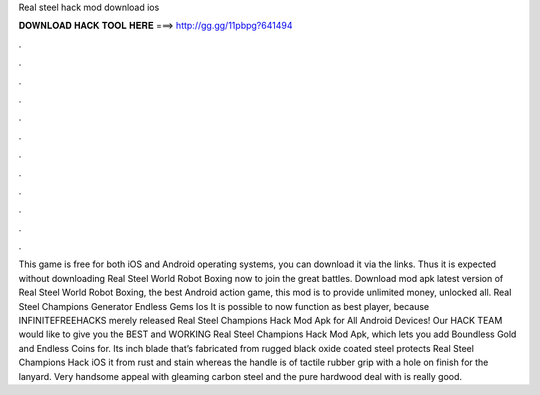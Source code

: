 Real steel hack mod download ios

𝐃𝐎𝐖𝐍𝐋𝐎𝐀𝐃 𝐇𝐀𝐂𝐊 𝐓𝐎𝐎𝐋 𝐇𝐄𝐑𝐄 ===> http://gg.gg/11pbpg?641494

.

.

.

.

.

.

.

.

.

.

.

.

This game is free for both iOS and Android operating systems, you can download it via the links. Thus it is expected without downloading Real Steel World Robot Boxing now to join the great battles. Download mod apk latest version of Real Steel World Robot Boxing, the best Android action game, this mod is to provide unlimited money, unlocked all. Real Steel Champions Generator Endless Gems Ios It is possible to now function as best player, because INFINITEFREEHACKS merely released Real Steel Champions Hack Mod Apk for All Android Devices! Our HACK TEAM would like to give you the BEST and WORKING Real Steel Champions Hack Mod Apk, which lets you add Boundless Gold and Endless Coins for. Its inch blade that’s fabricated from rugged black oxide coated steel protects Real Steel Champions Hack iOS it from rust and stain whereas the handle is of tactile rubber grip with a hole on finish for the lanyard. Very handsome appeal with gleaming carbon steel and the pure hardwood deal with is really good.